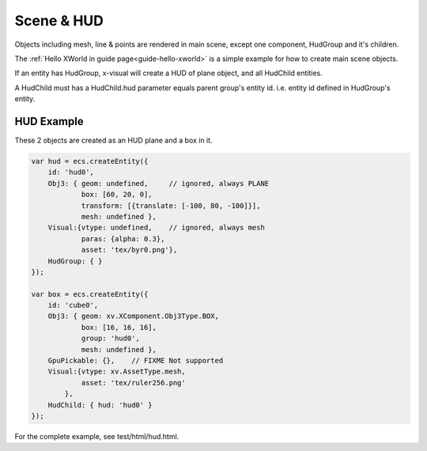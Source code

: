 Scene & HUD
===========

Objects including mesh, line & points are rendered in main scene, except one component,
HudGroup and it's children.

The :ref:`Hello XWorld in guide page<guide-hello-xworld>` is a simple example for
how to create main scene objects.

If an entity has HudGroup, x-visual will create a HUD of plane object, and all
HudChild entities.

A HudChild must has a HudChild.hud parameter equals parent group's entity id. i.e.
entity id defined in HudGroup's entity.

HUD Example
-----------

These 2 objects are created as an HUD plane and a box in it.

.. code-block:: javascript

    var hud = ecs.createEntity({
        id: 'hud0',
        Obj3: { geom: undefined,     // ignored, always PLANE
                box: [60, 20, 0],
                transform: [{translate: [-100, 80, -100]}],
                mesh: undefined },
        Visual:{vtype: undefined,    // ignored, always mesh
                paras: {alpha: 0.3},
                asset: 'tex/byr0.png'},
        HudGroup: { }
    });

    var box = ecs.createEntity({
        id: 'cube0',
        Obj3: { geom: xv.XComponent.Obj3Type.BOX,
                box: [16, 16, 16],
                group: 'hud0',
                mesh: undefined },
        GpuPickable: {},    // FIXME Not supported
        Visual:{vtype: xv.AssetType.mesh,
                asset: 'tex/ruler256.png'
            },
        HudChild: { hud: 'hud0' }
    });
..

For the complete example, see test/html/hud.html.
